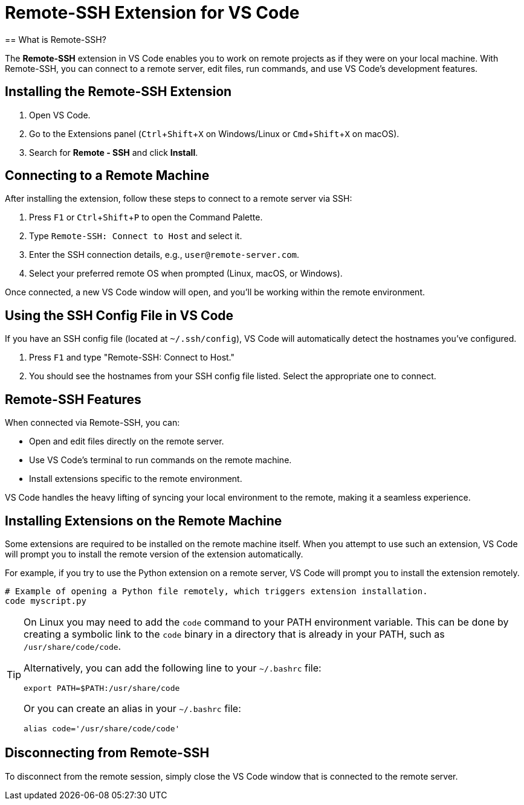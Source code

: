 = Remote-SSH Extension for VS Code
:page-toclevels: 3
:experimental:
== What is Remote-SSH?

The **Remote-SSH** extension in VS Code enables you to work on remote projects as if they were on your local machine. With Remote-SSH, you can connect to a remote server, edit files, run commands, and use VS Code's development features.

== Installing the Remote-SSH Extension

1. Open VS Code.
2. Go to the Extensions panel (kbd:[Ctrl+Shift+X] on Windows/Linux or kbd:[Cmd+Shift+X] on macOS).
3. Search for **Remote - SSH** and click **Install**.

== Connecting to a Remote Machine

After installing the extension, follow these steps to connect to a remote server via SSH:

. Press kbd:[F1] or kbd:[Ctrl+Shift+P] to open the Command Palette.
. Type `Remote-SSH: Connect to Host` and select it.
. Enter the SSH connection details, e.g., `user@remote-server.com`.
. Select your preferred remote OS when prompted (Linux, macOS, or Windows).

Once connected, a new VS Code window will open, and you'll be working within the remote environment.

== Using the SSH Config File in VS Code

If you have an SSH config file (located at `~/.ssh/config`), VS Code will automatically detect the hostnames you've configured.

1. Press `F1` and type "Remote-SSH: Connect to Host."
2. You should see the hostnames from your SSH config file listed. Select the appropriate one to connect.

== Remote-SSH Features

When connected via Remote-SSH, you can:

- Open and edit files directly on the remote server.
- Use VS Code's terminal to run commands on the remote machine.
- Install extensions specific to the remote environment.

VS Code handles the heavy lifting of syncing your local environment to the remote, making it a seamless experience.

== Installing Extensions on the Remote Machine

Some extensions are required to be installed on the remote machine itself. When you attempt to use such an extension, VS Code will prompt you to install the remote version of the extension automatically.

For example, if you try to use the Python extension on a remote server, VS Code will prompt you to install the extension remotely.

[source,shell]
----
# Example of opening a Python file remotely, which triggers extension installation.
code myscript.py
----

[TIP]
====
On Linux you may need to add the `code` command to your PATH environment variable. This can be done by creating a symbolic link to the `code` binary in a directory that is already in your PATH, such as `/usr/share/code/code`.

Alternatively, you can add the following line to your `~/.bashrc` file:

[source,shell]
----
export PATH=$PATH:/usr/share/code
----

Or you can create an alias in your `~/.bashrc` file:

[source,shell]
----
alias code='/usr/share/code/code'
----
====


== Disconnecting from Remote-SSH

To disconnect from the remote session, simply close the VS Code window that is connected to the remote server.